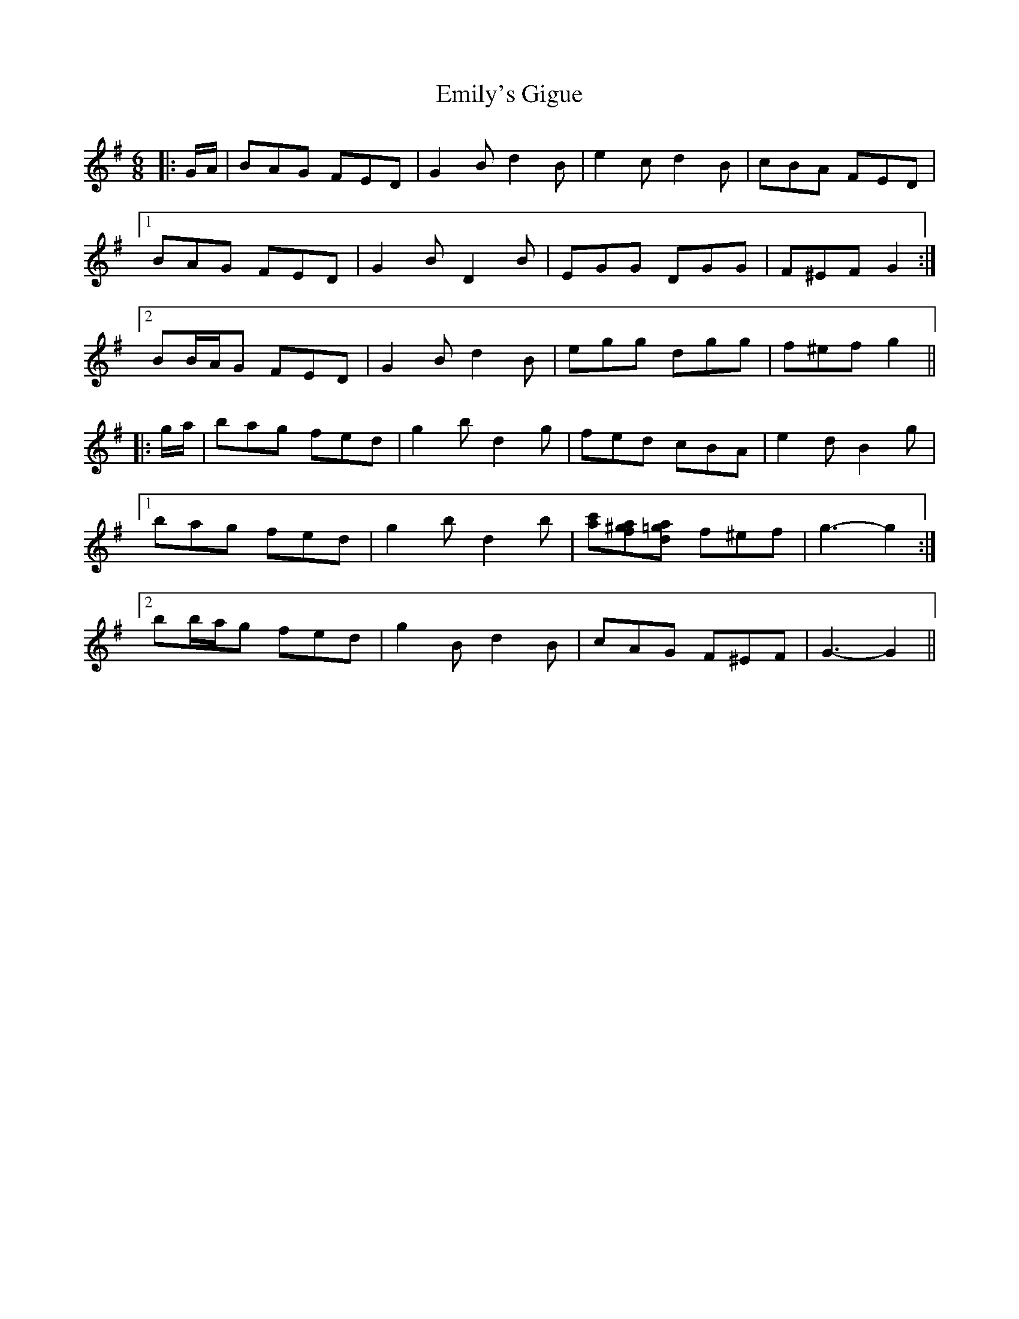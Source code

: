 X: 11873
T: Emily's Gigue
R: jig
M: 6/8
K: Gmajor
|:G/A/|BAG FED|G2 B d2 B|e2 c d2 B|cBA FED|
[1 BAG FED|G2 B D2 B|EGG DGG|F^EF G2:|
[2 BB/A/G FED|G2 B d2 B|egg dgg|f^ef g2||
|:g/a/|bag fed|g2 b d2 g|fed cBA|e2 d B2 g|
[1 bag fed|g2 b d2 b|[c'a][a^gf][=gad] f^ef|g3- g2:|
[2 bb/a/g fed|g2 B d2 B|cAG F^EF|G3- G2||

